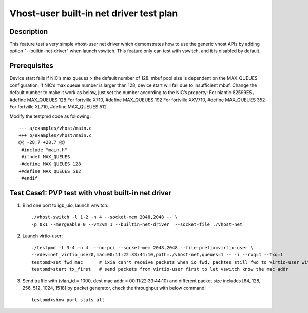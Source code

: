 .. Copyright (c) <2019>, Intel Corporation
   All rights reserved.

   Redistribution and use in source and binary forms, with or without
   modification, are permitted provided that the following conditions
   are met:

   - Redistributions of source code must retain the above copyright
     notice, this list of conditions and the following disclaimer.

   - Redistributions in binary form must reproduce the above copyright
     notice, this list of conditions and the following disclaimer in
     the documentation and/or other materials provided with the
     distribution.

   - Neither the name of Intel Corporation nor the names of its
     contributors may be used to endorse or promote products derived
     from this software without specific prior written permission.

   THIS SOFTWARE IS PROVIDED BY THE COPYRIGHT HOLDERS AND CONTRIBUTORS
   "AS IS" AND ANY EXPRESS OR IMPLIED WARRANTIES, INCLUDING, BUT NOT
   LIMITED TO, THE IMPLIED WARRANTIES OF MERCHANTABILITY AND FITNESS
   FOR A PARTICULAR PURPOSE ARE DISCLAIMED. IN NO EVENT SHALL THE
   COPYRIGHT OWNER OR CONTRIBUTORS BE LIABLE FOR ANY DIRECT, INDIRECT,
   INCIDENTAL, SPECIAL, EXEMPLARY, OR CONSEQUENTIAL DAMAGES
   (INCLUDING, BUT NOT LIMITED TO, PROCUREMENT OF SUBSTITUTE GOODS OR
   SERVICES; LOSS OF USE, DATA, OR PROFITS; OR BUSINESS INTERRUPTION)
   HOWEVER CAUSED AND ON ANY THEORY OF LIABILITY, WHETHER IN CONTRACT,
   STRICT LIABILITY, OR TORT (INCLUDING NEGLIGENCE OR OTHERWISE)
   ARISING IN ANY WAY OUT OF THE USE OF THIS SOFTWARE, EVEN IF ADVISED
   OF THE POSSIBILITY OF SUCH DAMAGE.

========================================
Vhost-user built-in net driver test plan
========================================

Description
===========

This feature test a very simple vhost-user net driver which demonstrates how to use the generic
vhost APIs by adding option "--builtin-net-driver" when launch vswitch.
This feature only can test with vswitch, and it is disabled by default.

Prerequisites
=============
Device start fails if NIC’s max queues > the default number of 128.
mbuf pool size is dependent on the MAX_QUEUES configuration, if NIC’s max queue number is larger than 128, device start will fail due to insufficient mbuf.
Change the default number to make it work as below, just set the number according to the NIC’s property:
For niantic 82599ES，#define MAX_QUEUES 128
For fortville X710, #define MAX_QUEUES 192
For fortville XXV710, #define MAX_QUEUES 352
For fortville XL710, #define MAX_QUEUES 512

Modify the testpmd code as following::

        --- a/examples/vhost/main.c
        +++ b/examples/vhost/main.c
        @@ -28,7 +28,7 @@
         #include "main.h"
         #ifndef MAX_QUEUES
        -#define MAX_QUEUES 128
        +#define MAX_QUEUES 512
         #endif

Test Case1: PVP test with vhost built-in net driver
===================================================

1. Bind one port to igb_uio, launch vswitch::

    ./vhost-switch -l 1-2 -n 4 --socket-mem 2048,2048 -- \
    -p 0x1 --mergeable 0 --vm2vm 1 --builtin-net-driver  --socket-file ./vhost-net

2. Launch virtio-user::

    ./testpmd -l 3-4 -n 4  --no-pci --socket-mem 2048,2048 --file-prefix=virtio-user \
    --vdev=net_virtio_user0,mac=00:11:22:33:44:10,path=./vhost-net,queues=1 -- -i --rxq=1 --txq=1
    testpmd>set fwd mac      # ixia can't receive packets when io fwd, packtes still fwd to virtio-user with the dest mac addr
    testpmd>start tx_first   # send packets from virtio-user first to let vswitch know the mac addr

3. Send traffic with (vlan_id = 1000, dest mac addr = 00:11:22:33:44:10) and different packet size includes [64, 128, 256, 512, 1024, 1518] by packet generator, check the throughput with below command::

    testpmd>show port stats all
